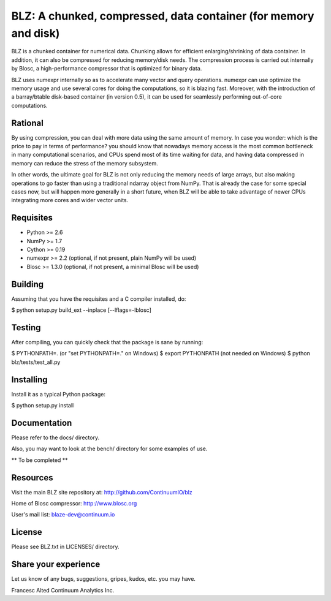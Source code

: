 BLZ: A chunked, compressed, data container (for memory and disk)
================================================================

BLZ is a chunked container for numerical data.  Chunking allows for
efficient enlarging/shrinking of data container.  In addition, it can
also be compressed for reducing memory/disk needs.  The compression
process is carried out internally by Blosc, a high-performance
compressor that is optimized for binary data.

BLZ uses numexpr internally so as to accelerate many vector and query
operations.  numexpr can use optimize the memory usage and use several
cores for doing the computations, so it is blazing fast.  Moreover,
with the introduction of a barray/btable disk-based container (in
version 0.5), it can be used for seamlessly performing out-of-core
computations.

Rational
--------

By using compression, you can deal with more data using the same
amount of memory.  In case you wonder: which is the price to pay in
terms of performance? you should know that nowadays memory access is
the most common bottleneck in many computational scenarios, and CPUs
spend most of its time waiting for data, and having data compressed in
memory can reduce the stress of the memory subsystem.

In other words, the ultimate goal for BLZ is not only reducing the
memory needs of large arrays, but also making operations to go faster
than using a traditional ndarray object from NumPy.  That is already
the case for some special cases now, but will happen more generally in
a short future, when BLZ will be able to take advantage of newer
CPUs integrating more cores and wider vector units.

Requisites
----------

- Python >= 2.6
- NumPy >= 1.7
- Cython >= 0.19
- numexpr >= 2.2 (optional, if not present, plain NumPy will be used)
- Blosc >= 1.3.0 (optional, if not present, a minimal Blosc will be used)

Building
--------

Assuming that you have the requisites and a C compiler installed, do:

$ python setup.py build_ext --inplace [--lflags=-lblosc]

Testing
-------

After compiling, you can quickly check that the package is sane by
running:

$ PYTHONPATH=.   (or "set PYTHONPATH=." on Windows)
$ export PYTHONPATH    (not needed on Windows)
$ python blz/tests/test_all.py

Installing
----------

Install it as a typical Python package:

$ python setup.py install

Documentation
-------------

Please refer to the docs/ directory.

Also, you may want to look at the bench/ directory for some examples
of use.

** To be completed **

Resources
---------

Visit the main BLZ site repository at:
http://github.com/ContinuumIO/blz

Home of Blosc compressor:
http://www.blosc.org

User's mail list:
blaze-dev@continuum.io

License
-------

Please see BLZ.txt in LICENSES/ directory.

Share your experience
---------------------

Let us know of any bugs, suggestions, gripes, kudos, etc. you may
have.


Francesc Alted
Continuum Analytics Inc.
